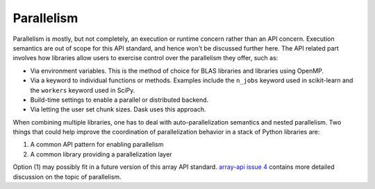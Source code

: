 Parallelism
===========

Parallelism is mostly, but not completely, an execution or runtime concern
rather than an API concern. Execution semantics are out of scope for this API
standard, and hence won't be discussed further here. The API related part
involves how libraries allow users to exercise control over the parallelism
they offer, such as:

- Via environment variables. This is the method of choice for BLAS libraries and libraries using OpenMP.
- Via a keyword to individual functions or methods. Examples include the ``n_jobs`` keyword used in scikit-learn and the ``workers`` keyword used in SciPy.
- Build-time settings to enable a parallel or distributed backend.
- Via letting the user set chunk sizes. Dask uses this approach.

When combining multiple libraries, one has to deal with auto-parallelization
semantics and nested parallelism. Two things that could help improve the
coordination of parallelization behavior in a stack of Python libraries are:

1. A common API pattern for enabling parallelism
2. A common library providing a parallelization layer

Option (1) may possibly fit in a future version of this array API standard.
`array-api issue 4 <https://github.com/data-apis/array-api/issues/4>`_ contains
more detailed discussion on the topic of parallelism.